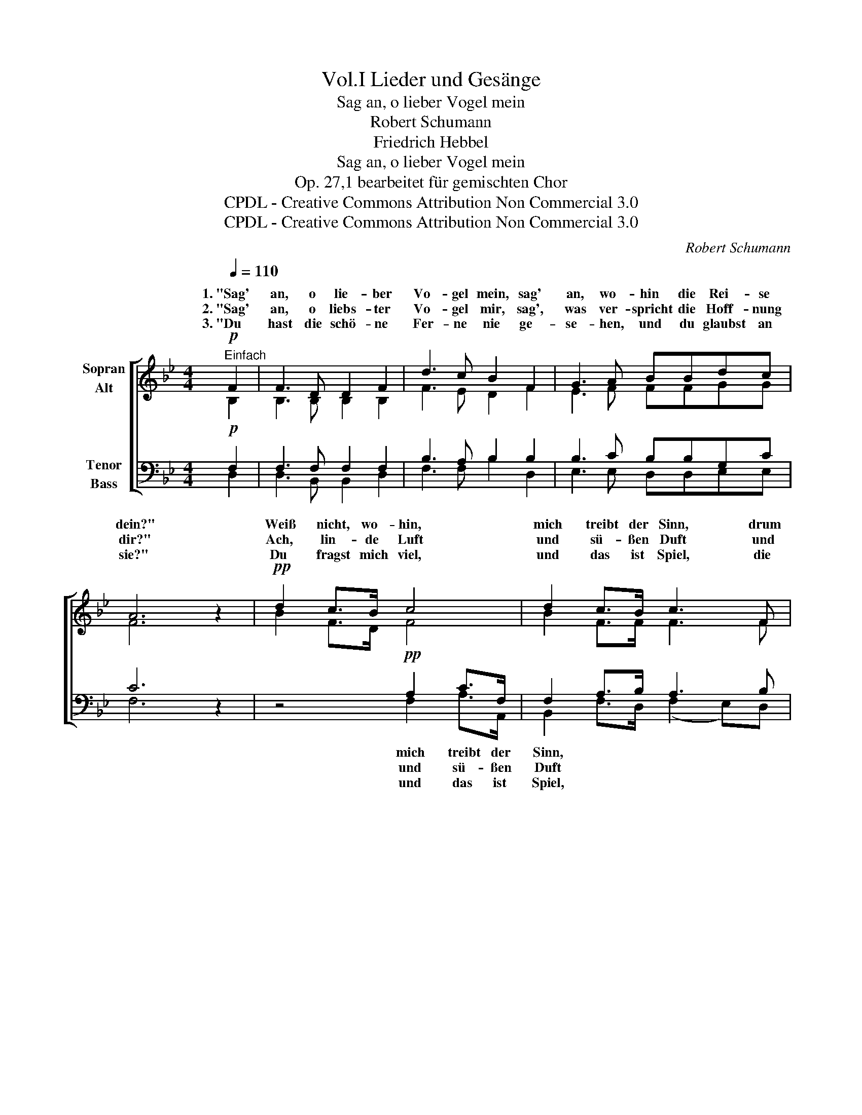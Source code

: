 X:1
T:Lieder und Gesänge, Vol.I
T:Sag an, o lieber Vogel mein
T:Robert Schumann
T:Friedrich Hebbel
T:Sag an, o lieber Vogel mein
T:Op. 27,1 bearbeitet für gemischten Chor
T:CPDL - Creative Commons Attribution Non Commercial 3.0
T:CPDL - Creative Commons Attribution Non Commercial 3.0
C:Robert Schumann
Z:Friedrich Hebbel
Z:CPDL - Creative Commons Attribution Non Commercial 3.0
%%score [ ( 1 2 ) ( 3 4 ) ]
L:1/8
Q:1/4=110
M:4/4
K:Bb
V:1 treble nm="Sopran\nAlt"
V:2 treble 
V:3 bass nm="Tenor\nBass"
V:4 bass 
V:1
"^Einfach"!p! F2 | F3 D D2 F2 | d3 c B2 F2 | G3 A BBdc | A6 z2 |!pp! d2 c>B c4 | d2 c>B c3 F | %7
w: 1.~"Sag'|an, o lie- ber|Vo- gel mein, sag'|an, wo- hin die Rei- se|dein?"|Weiß nicht, wo- hin,|mich treibt der Sinn, drum|
w: 2.~"Sag'|an, o liebs- ter|Vo- gel mir, sag',|was ver- spricht die Hoff- nung|dir?"|Ach, lin- de Luft|und sü- ßen Duft und|
w: 3.~"Du|hast die schö- ne|Fer- ne nie ge-|se- hen, und du glaubst an|sie?"|Du fragst mich viel,|und das ist Spiel, die|
!<(! G3 A!<)! (B2!>(! d)c!>)! | B2[Q:1/4=100]"^ritard." A2 B2 ||[Q:1/4=110]"^a tempo"!p! B2 | %10
w: muss der Pfad _ wohl|rich- tig sein.||
w: neu- en Lenz _ ver-|spricht sie mir.||
w: Ant- wort a- * ber|macht mir Müh'.||
 G3 A B2 c2 | B3 A A2 A2 | F3 G _A2 B2 | _A3 G G2 G2 | =B3 B c2 c2 | f3 f e2 G2 | %16
w: ||||||
w: ||||||
w: ||||||
 G2!<(! A2 (B2!<)!!>(! d)c!>)! | A3 A B2 B2 | G3[Q:1/4=100]"^ritard." A (B2 d)c | A3 A B4 |] %20
w: * * wirk- * lich||||
w: ||||
w: ||||
V:2
 B,2 | B,3 B, B,2 B,2 | F3 E D2 F2 | E3 F FFGG | F6 x2 | B2 F>D F4 | B2 F>F F3 F | E3 F (F2 G)G | %8
w: ||||||||
 F2 E2 D2 || F2 | =E3 F G2 G2 | F3 F F2 F2 | D3 E E2 F2 | E3 E E2 E2 | G3 G G2 G2 | G3 G G2 C2 | %16
w: |4.~Nun|zog in gläu- big|from- mem Sinn der|Vo- gel ü- ber's|Meer da- hin und|lin- de Luft und|sü- ßer Duft, sie|
 G2 ^F2 G2 G2 | E3 E D2 D2 | E3 E F3 G | F3 F F4 |] %20
w: wur- den wirk- lich|sein Ge- winn, sie|wur- den wirk- lich|sein Ge- winn!|
V:3
!p! F,2 | F,3 F, F,2 F,2 | B,3 A, B,2 B,2 | B,3 C B,B,G,C | C6 z2 | z4!pp! A,2 C>F, | %6
w: |||||mich treibt der|
w: |||||und sü- ßen|
w: |||||und das ist|
 F,2 A,>B, A,3 B, |!<(! B,2 C2!<)! (B,2!>(! G,)C!>)! | D2 C2 B,2 ||!p! D2 | C3 C D2 C2 | %11
w: Sinn, * * * *|||||
w: Duft * * * *|||||
w: Spiel, * * * *|||||
 C3 C C2 C2 | B,3 B, C2 B,2 | B,3 B, B,2 E2 | D3 D C2 C2 | D3 D C2 G,2 | %16
w: |||||
w: |||||
w: |||||
 C2!<(! C2 B,2!<)!!>(! E2!>)! | C3 C B,2 B,2 | B,3 C B,3 C | E3 E D4 |] %20
w: ||||
w: ||||
w: ||||
V:4
 D,2 | D,3 B,, B,,2 D,2 | F,3 F, B,2 D,2 | E,3 E, D,D,E,E, | F,6 x2 | x4 F,2 A,>A,, | %6
 B,,2 F,>D, (F,2 E,)D, | E,2 E,2 D,2 E,2 | F,2 F,2 B,,2 || B,2 | B,3 A, G,2 =E,2 | F,3 F, F,2 F,2 | %12
 _A,3 G, F,2 D,2 | E,3 E, E,2 E,2 | F,3 F, E,2 E,2 | =B,,3 B,, C,2 E,2 | E,2 D,2 G,2 E,2 | %17
 F,3 F, G,2 G,2 | E,3 C, D,3 E, | F,3 F, B,,4 |] %20

